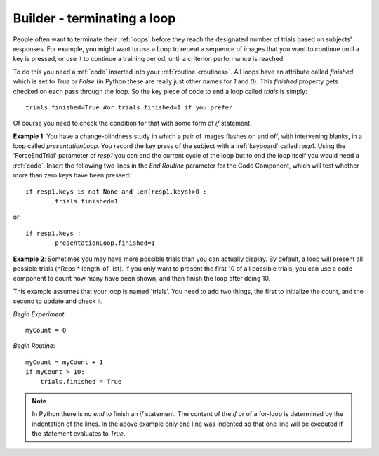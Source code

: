 .. _feedback:

Builder - terminating a loop
=========================================

People often want to terminate their :ref:`loops` before they reach the designated number of trials based on subjects' responses. For example, you might want to use a Loop to repeat a sequence of images that you want to continue until a key is pressed, or use it to continue a training period, until a criterion performance is reached.

To do this you need a :ref:`code` inserted into your :ref:`routine <routines>`. All loops have an attribute called `finished` which is set to `True` or `False` (in Python these are really just other names for `1` and `0`). This `finished` property gets checked on each pass through the loop. So the key piece of code to end a loop called `trials` is simply::

	trials.finished=True #or trials.finished=1 if you prefer
	
Of course you need to check the condition for that with some form of `if` statement. 

**Example 1**: You have a change-blindness study in which a pair of images flashes on and off, with intervening blanks, in a loop called `presentationLoop`. You record the key press of the subject with a :ref:`keyboard` called `resp1`. Using the 'ForceEndTrial' parameter of `resp1` you can end the current cycle of the loop but to end the loop itself you would need a :ref:`code`. Insert the following two lines in the `End Routine` parameter for the Code Component, which will test whether more than zero keys have been pressed::

	if resp1.keys is not None and len(resp1.keys)>0 :
    		trials.finished=1
		
or::	

	if resp1.keys :
		presentationLoop.finished=1
		

**Example 2**: Sometimes you may have more possible trials than you can actually display. By default, a loop will present all possible trials (nReps * length-of-list). If you only want to present the first 10 of all possible trials, you can use a code component to count how many have been shown, and then finish the loop after doing 10.

This example assumes that your loop is named 'trials'. You need to add two things, the first to initialize the count, and the second to update and check it.

`Begin Experiment`::

    myCount = 0

`Begin Routine`::

    myCount = myCount + 1
    if myCount > 10:
        trials.finished = True

.. note:: 
	
	In Python there is no `end` to finish an `if` statement. The content of the `if` or of a for-loop is determined by the indentation of the lines. In the above example only one line was indented so that one line will be executed if the statement evaluates to `True`.
